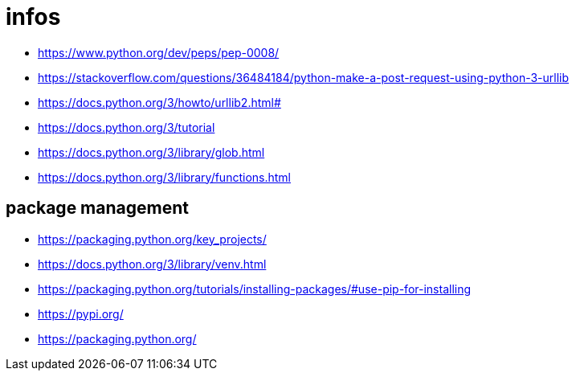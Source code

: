 = infos

* https://www.python.org/dev/peps/pep-0008/
* https://stackoverflow.com/questions/36484184/python-make-a-post-request-using-python-3-urllib
* https://docs.python.org/3/howto/urllib2.html#
* https://docs.python.org/3/tutorial
* https://docs.python.org/3/library/glob.html
* https://docs.python.org/3/library/functions.html


== package management

* https://packaging.python.org/key_projects/
* https://docs.python.org/3/library/venv.html
* https://packaging.python.org/tutorials/installing-packages/#use-pip-for-installing
* https://pypi.org/
* https://packaging.python.org/
